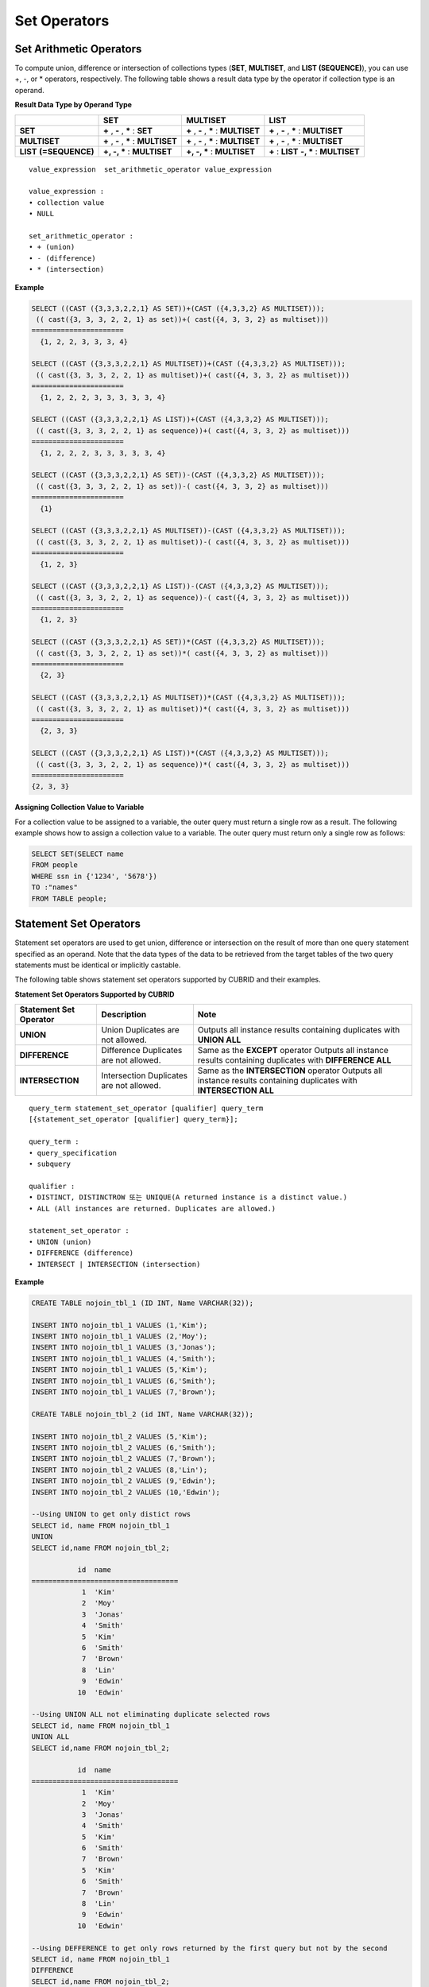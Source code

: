 *************
Set Operators
*************

Set Arithmetic Operators
========================

To compute union, difference or intersection of collections types (**SET**, **MULTISET**, and **LIST (SEQUENCE)**), you can use +, -, or * operators, respectively. The following table shows a result data type by the operator if collection type is an operand.

**Result Data Type by Operand Type**

+-----------------+--------------+--------------+-----------------+
|                 | SET          | MULTISET     | LIST            |
+=================+==============+==============+=================+
| **SET**         | **+**        | **+**        | **+**           |
|                 | ,            | ,            | ,               |
|                 | **-**        | **-**        | **-**           |
|                 | ,            | ,            | ,               |
|                 | **\***       | **\***       | **\***          |
|                 | :            | :            | :               |
|                 | **SET**      | **MULTISET** | **MULTISET**    |
+-----------------+--------------+--------------+-----------------+
| **MULTISET**    | **+**        | **+**        | **+**           |
|                 | ,            | ,            | ,               |
|                 | **-**        | **-**        | **-**           |
|                 | ,            | ,            | ,               |
|                 | **\***       | **\***       | **\***          |
|                 | :            | :            | :               |
|                 | **MULTISET** | **MULTISET** | **MULTISET**    |
+-----------------+--------------+--------------+-----------------+
| **LIST**        | **+, -, ***  | **+, -, ***  | **+**           |
| **(=SEQUENCE)** | :            | :            | :               |
|                 | **MULTISET** | **MULTISET** | **LIST**        |
|                 |              |              | **-, ***        |
|                 |              |              | :               |
|                 |              |              | **MULTISET**    |
+-----------------+--------------+--------------+-----------------+

::

    value_expression  set_arithmetic_operator value_expression
     
    value_expression :
    • collection value
    • NULL
     
    set_arithmetic_operator :
    • + (union)
    • - (difference)
    • * (intersection)

**Example**

.. code-block:: sql

    SELECT ((CAST ({3,3,3,2,2,1} AS SET))+(CAST ({4,3,3,2} AS MULTISET)));
     (( cast({3, 3, 3, 2, 2, 1} as set))+( cast({4, 3, 3, 2} as multiset)))
    ======================
      {1, 2, 2, 3, 3, 3, 4}
     
    SELECT ((CAST ({3,3,3,2,2,1} AS MULTISET))+(CAST ({4,3,3,2} AS MULTISET)));
     (( cast({3, 3, 3, 2, 2, 1} as multiset))+( cast({4, 3, 3, 2} as multiset)))
    ======================
      {1, 2, 2, 2, 3, 3, 3, 3, 3, 4}
     
    SELECT ((CAST ({3,3,3,2,2,1} AS LIST))+(CAST ({4,3,3,2} AS MULTISET)));
     (( cast({3, 3, 3, 2, 2, 1} as sequence))+( cast({4, 3, 3, 2} as multiset)))
    ======================
      {1, 2, 2, 2, 3, 3, 3, 3, 3, 4}
     
    SELECT ((CAST ({3,3,3,2,2,1} AS SET))-(CAST ({4,3,3,2} AS MULTISET)));
     (( cast({3, 3, 3, 2, 2, 1} as set))-( cast({4, 3, 3, 2} as multiset)))
    ======================
      {1}
     
    SELECT ((CAST ({3,3,3,2,2,1} AS MULTISET))-(CAST ({4,3,3,2} AS MULTISET)));
     (( cast({3, 3, 3, 2, 2, 1} as multiset))-( cast({4, 3, 3, 2} as multiset)))
    ======================
      {1, 2, 3}
     
    SELECT ((CAST ({3,3,3,2,2,1} AS LIST))-(CAST ({4,3,3,2} AS MULTISET)));
     (( cast({3, 3, 3, 2, 2, 1} as sequence))-( cast({4, 3, 3, 2} as multiset)))
    ======================
      {1, 2, 3}
     
    SELECT ((CAST ({3,3,3,2,2,1} AS SET))*(CAST ({4,3,3,2} AS MULTISET)));
     (( cast({3, 3, 3, 2, 2, 1} as set))*( cast({4, 3, 3, 2} as multiset)))
    ======================
      {2, 3}
     
    SELECT ((CAST ({3,3,3,2,2,1} AS MULTISET))*(CAST ({4,3,3,2} AS MULTISET)));
     (( cast({3, 3, 3, 2, 2, 1} as multiset))*( cast({4, 3, 3, 2} as multiset)))
    ======================
      {2, 3, 3}
     
    SELECT ((CAST ({3,3,3,2,2,1} AS LIST))*(CAST ({4,3,3,2} AS MULTISET)));
     (( cast({3, 3, 3, 2, 2, 1} as sequence))*( cast({4, 3, 3, 2} as multiset)))
    ======================
    {2, 3, 3}

**Assigning Collection Value to Variable**

For a collection value to be assigned to a variable, the outer query must return a single row as a result. The following example shows how to assign a collection value to a variable. The outer query must return only a single row as follows:

.. code-block:: sql

    SELECT SET(SELECT name
    FROM people
    WHERE ssn in {'1234', '5678'})
    TO :"names"
    FROM TABLE people;

Statement Set Operators
=======================

Statement set operators are used to get union, difference or intersection on the result of more than one query statement specified as an operand. Note that the data types of the data to be retrieved from the target tables of the two query statements must be identical or implicitly castable.

The following table shows statement set operators supported by CUBRID and their examples.

**Statement Set Operators Supported by CUBRID**

+----------------------------+-----------------------------+---------------------------------------------------------+
| Statement Set Operator     | Description                 | Note                                                    |
+============================+=============================+=========================================================+
| **UNION**                  | Union                       | Outputs all instance results containing duplicates with |
|                            | Duplicates are not allowed. | **UNION ALL**                                           |
+----------------------------+-----------------------------+---------------------------------------------------------+
| **DIFFERENCE**             | Difference                  | Same as the                                             |
|                            | Duplicates are not allowed. | **EXCEPT**                                              |
|                            |                             | operator                                                |
|                            |                             | Outputs all instance results containing duplicates with |
|                            |                             | **DIFFERENCE ALL**                                      |
+----------------------------+-----------------------------+---------------------------------------------------------+
| **INTERSECTION**           | Intersection                | Same as the                                             |
|                            | Duplicates are not allowed. | **INTERSECTION**                                        |
|                            |                             | operator                                                |
|                            |                             | Outputs all instance results containing duplicates with |
|                            |                             | **INTERSECTION ALL**                                    |
+----------------------------+-----------------------------+---------------------------------------------------------+

::

    query_term statement_set_operator [qualifier] query_term
    [{statement_set_operator [qualifier] query_term}];  
     
    query_term :
    • query_specification
    • subquery
     
    qualifier :
    • DISTINCT, DISTINCTROW 또는 UNIQUE(A returned instance is a distinct value.)
    • ALL (All instances are returned. Duplicates are allowed.)
     
    statement_set_operator :
    • UNION (union)
    • DIFFERENCE (difference)
    • INTERSECT | INTERSECTION (intersection)

**Example**

.. code-block:: sql

    CREATE TABLE nojoin_tbl_1 (ID INT, Name VARCHAR(32));
     
    INSERT INTO nojoin_tbl_1 VALUES (1,'Kim');
    INSERT INTO nojoin_tbl_1 VALUES (2,'Moy');
    INSERT INTO nojoin_tbl_1 VALUES (3,'Jonas');
    INSERT INTO nojoin_tbl_1 VALUES (4,'Smith');
    INSERT INTO nojoin_tbl_1 VALUES (5,'Kim');
    INSERT INTO nojoin_tbl_1 VALUES (6,'Smith');
    INSERT INTO nojoin_tbl_1 VALUES (7,'Brown');
     
    CREATE TABLE nojoin_tbl_2 (id INT, Name VARCHAR(32));
     
    INSERT INTO nojoin_tbl_2 VALUES (5,'Kim');
    INSERT INTO nojoin_tbl_2 VALUES (6,'Smith');
    INSERT INTO nojoin_tbl_2 VALUES (7,'Brown');
    INSERT INTO nojoin_tbl_2 VALUES (8,'Lin');
    INSERT INTO nojoin_tbl_2 VALUES (9,'Edwin');
    INSERT INTO nojoin_tbl_2 VALUES (10,'Edwin');
     
    --Using UNION to get only distict rows
    SELECT id, name FROM nojoin_tbl_1
    UNION
    SELECT id,name FROM nojoin_tbl_2;
     
               id  name
    ===================================
                1  'Kim'
                2  'Moy'
                3  'Jonas'
                4  'Smith'
                5  'Kim'
                6  'Smith'
                7  'Brown'
                8  'Lin'
                9  'Edwin'
               10  'Edwin'
     
    --Using UNION ALL not eliminating duplicate selected rows
    SELECT id, name FROM nojoin_tbl_1
    UNION ALL
    SELECT id,name FROM nojoin_tbl_2;
     
               id  name
    ===================================
                1  'Kim'
                2  'Moy'
                3  'Jonas'
                4  'Smith'
                5  'Kim'
                6  'Smith'
                7  'Brown'
                5  'Kim'
                6  'Smith'
                7  'Brown'
                8  'Lin'
                9  'Edwin'
               10  'Edwin'
     
    --Using DEFFERENCE to get only rows returned by the first query but not by the second
    SELECT id, name FROM nojoin_tbl_1
    DIFFERENCE
    SELECT id,name FROM nojoin_tbl_2;
     
               id  name
    ===================================
                1  'Kim'
                2  'Moy'
                3  'Jonas'
                4  'Smith'
     
    --Using INTERSECTION to get only those rows returned by both queries
    SELECT id, name FROM nojoin_tbl_1
    INTERSECT
    SELECT id,name FROM nojoin_tbl_2;
     
               id  name
    ===================================
                5  'Kim'
                6  'Smith'
                7  'Brown'
